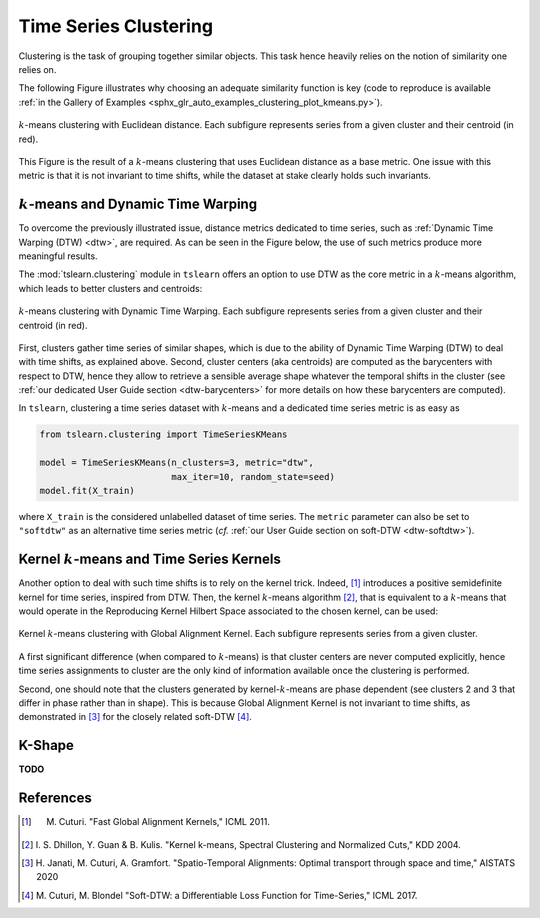 .. _clustering:

Time Series Clustering
======================

Clustering is the task of grouping together similar objects.
This task hence heavily relies on the notion of similarity one relies on.

The following Figure illustrates why choosing an adequate similarity function
is key (code to reproduce is available
:ref:`in the Gallery of Examples
<sphx_glr_auto_examples_clustering_plot_kmeans.py>`).

.. figure:: _static/img/kmeans.svg
    :width: 100%
    :align: center

    :math:`k`-means clustering with Euclidean distance. Each subfigure represents series from a given cluster and their centroid (in red).

This Figure is the result of a :math:`k`-means clustering that uses Euclidean
distance as a base metric.
One issue with this metric is that it is not invariant to time shifts, while
the dataset at stake clearly holds such invariants.

:math:`k`-means and Dynamic Time Warping
----------------------------------------

To overcome the previously illustrated issue,
distance metrics dedicated to time series, such as
:ref:`Dynamic Time Warping (DTW) <dtw>`, are required.
As can be seen in the Figure below, the use of such metrics produce more
meaningful results.

The :mod:`tslearn.clustering` module in ``tslearn`` offers an
option to use DTW as the core metric in a :math:`k`-means algorithm,
which leads to better clusters and centroids:

.. figure:: _static/img/kmeans_dtw.svg
    :width: 100%
    :align: center

    :math:`k`-means clustering with Dynamic Time Warping. Each subfigure represents series from a given cluster and their centroid (in red).

First, clusters gather time series of similar shapes, which is due to the
ability of Dynamic Time Warping (DTW) to deal with time shifts, as explained
above.
Second, cluster centers (aka centroids) are computed as the barycenters
with respect to DTW, hence
they allow to retrieve a sensible average shape whatever the temporal shifts
in the cluster (see :ref:`our dedicated User Guide section <dtw-barycenters>`
for more details on how these barycenters are computed).

In ``tslearn``, clustering a time series dataset with :math:`k`-means and a
dedicated time series metric is as easy as


.. code-block:: python

    from tslearn.clustering import TimeSeriesKMeans

    model = TimeSeriesKMeans(n_clusters=3, metric="dtw",
                             max_iter=10, random_state=seed)
    model.fit(X_train)

where ``X_train`` is the considered unlabelled dataset of time series.
The ``metric`` parameter can also be set to ``"softdtw"`` as an alternative
time series metric (`cf.`
:ref:`our User Guide section on soft-DTW <dtw-softdtw>`).


Kernel :math:`k`-means and Time Series Kernels
----------------------------------------------

Another option to deal with such time shifts is to rely on the kernel trick.
Indeed, [1]_ introduces a positive semidefinite kernel for time series,
inspired from DTW.
Then, the kernel :math:`k`-means algorithm [2]_, that is equivalent to a
:math:`k`-means
that would operate in the Reproducing Kernel Hilbert Space associated to the
chosen kernel, can be used:

.. figure:: _static/img/kernel_kmeans.svg
    :width: 100%
    :align: center

    Kernel :math:`k`-means clustering with Global Alignment Kernel. Each subfigure represents series from a given cluster.

A first significant difference (when compared to :math:`k`-means) is that
cluster centers are never computed
explicitly, hence time series assignments to cluster are the only kind of
information available once the clustering is performed.

Second, one should note that the clusters generated by kernel-:math:`k`-means
are phase dependent (see clusters 2 and 3 that differ in phase rather than in
shape).
This is because Global Alignment Kernel is not invariant to time shifts, as
demonstrated in [3]_ for the closely related soft-DTW [4]_.

K-Shape
-------

**TODO**


.. minigallery:: tslearn.clustering.TimeSeriesKMeans tslearn.clustering.GlobalAlignmentKernelKMeans tslearn.clustering.KShape
    :add-heading: Examples Using Clustering Estimators
    :heading-level: -


.. raw:: html

    <div style="clear: both;" />

References
----------

.. [1] M. Cuturi. "Fast Global Alignment Kernels," ICML 2011.

.. [2] I. S. Dhillon, Y. Guan & B. Kulis.
       "Kernel k-means, Spectral Clustering and Normalized Cuts," KDD 2004.

.. [3] H. Janati, M. Cuturi, A. Gramfort. "Spatio-Temporal Alignments: Optimal
       transport through space and time," AISTATS 2020

.. [4] M. Cuturi, M. Blondel "Soft-DTW: a Differentiable Loss Function for
       Time-Series," ICML 2017.
